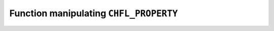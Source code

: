 .. _capi-property:

Function manipulating ``CHFL_PROPERTY``
---------------------------------------

.. doxygentypedef:: CHFL_PROPERTY

.. doxygenfunction:: chfl_property_bool

.. doxygenfunction:: chfl_property_double

.. doxygenfunction:: chfl_property_string

.. doxygenfunction:: chfl_property_vector3d

.. doxygenfunction:: chfl_property_get_bool

.. doxygenfunction:: chfl_property_get_double

.. doxygenfunction:: chfl_property_get_string

.. doxygenfunction:: chfl_property_get_vector3d

.. doxygenfunction:: chfl_property_free
